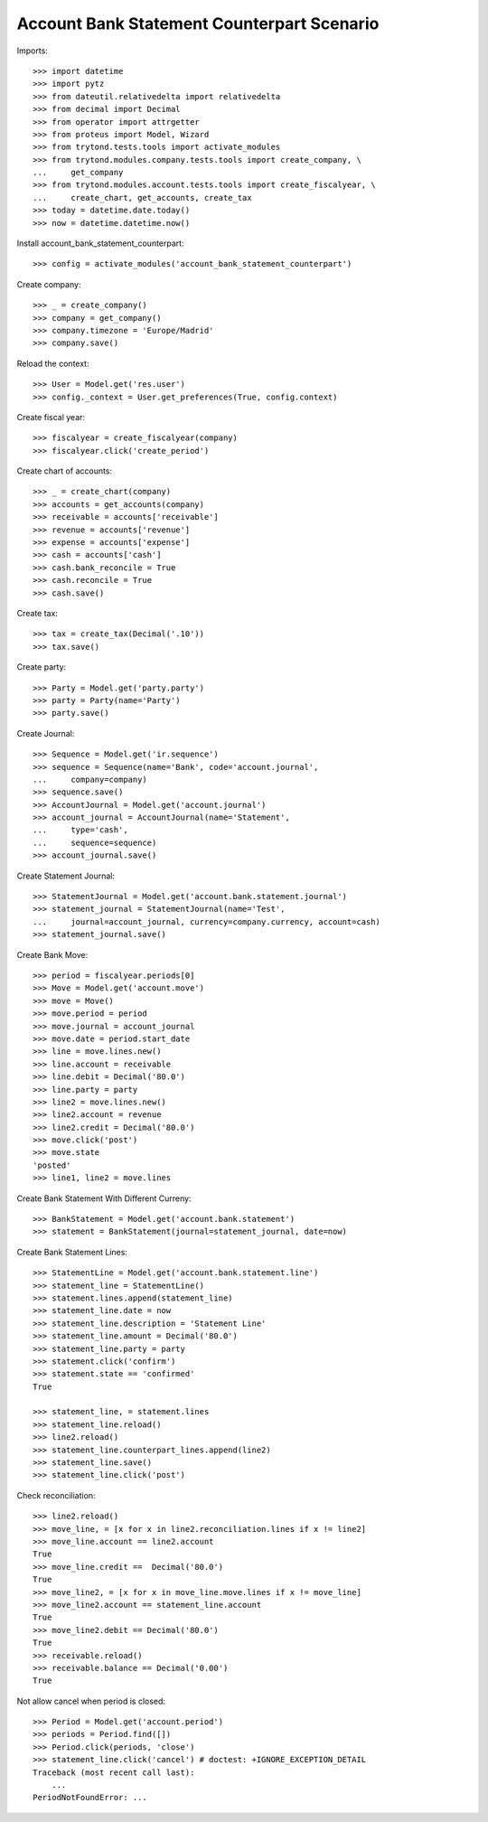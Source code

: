 ===========================================
Account Bank Statement Counterpart Scenario
===========================================

Imports::

    >>> import datetime
    >>> import pytz
    >>> from dateutil.relativedelta import relativedelta
    >>> from decimal import Decimal
    >>> from operator import attrgetter
    >>> from proteus import Model, Wizard
    >>> from trytond.tests.tools import activate_modules
    >>> from trytond.modules.company.tests.tools import create_company, \
    ...     get_company
    >>> from trytond.modules.account.tests.tools import create_fiscalyear, \
    ...     create_chart, get_accounts, create_tax
    >>> today = datetime.date.today()
    >>> now = datetime.datetime.now()

Install account_bank_statement_counterpart::

    >>> config = activate_modules('account_bank_statement_counterpart')

Create company::

    >>> _ = create_company()
    >>> company = get_company()
    >>> company.timezone = 'Europe/Madrid'
    >>> company.save()

Reload the context::

    >>> User = Model.get('res.user')
    >>> config._context = User.get_preferences(True, config.context)

Create fiscal year::

    >>> fiscalyear = create_fiscalyear(company)
    >>> fiscalyear.click('create_period')

Create chart of accounts::

    >>> _ = create_chart(company)
    >>> accounts = get_accounts(company)
    >>> receivable = accounts['receivable']
    >>> revenue = accounts['revenue']
    >>> expense = accounts['expense']
    >>> cash = accounts['cash']
    >>> cash.bank_reconcile = True
    >>> cash.reconcile = True
    >>> cash.save()

Create tax::

    >>> tax = create_tax(Decimal('.10'))
    >>> tax.save()

Create party::

    >>> Party = Model.get('party.party')
    >>> party = Party(name='Party')
    >>> party.save()

Create Journal::

    >>> Sequence = Model.get('ir.sequence')
    >>> sequence = Sequence(name='Bank', code='account.journal',
    ...     company=company)
    >>> sequence.save()
    >>> AccountJournal = Model.get('account.journal')
    >>> account_journal = AccountJournal(name='Statement',
    ...     type='cash',
    ...     sequence=sequence)
    >>> account_journal.save()

Create Statement Journal::

    >>> StatementJournal = Model.get('account.bank.statement.journal')
    >>> statement_journal = StatementJournal(name='Test',
    ...     journal=account_journal, currency=company.currency, account=cash)
    >>> statement_journal.save()

Create Bank Move::

    >>> period = fiscalyear.periods[0]
    >>> Move = Model.get('account.move')
    >>> move = Move()
    >>> move.period = period
    >>> move.journal = account_journal
    >>> move.date = period.start_date
    >>> line = move.lines.new()
    >>> line.account = receivable
    >>> line.debit = Decimal('80.0')
    >>> line.party = party
    >>> line2 = move.lines.new()
    >>> line2.account = revenue
    >>> line2.credit = Decimal('80.0')
    >>> move.click('post')
    >>> move.state
    'posted'
    >>> line1, line2 = move.lines

Create Bank Statement With Different Curreny::

    >>> BankStatement = Model.get('account.bank.statement')
    >>> statement = BankStatement(journal=statement_journal, date=now)

Create Bank Statement Lines::

    >>> StatementLine = Model.get('account.bank.statement.line')
    >>> statement_line = StatementLine()
    >>> statement.lines.append(statement_line)
    >>> statement_line.date = now
    >>> statement_line.description = 'Statement Line'
    >>> statement_line.amount = Decimal('80.0')
    >>> statement_line.party = party
    >>> statement.click('confirm')
    >>> statement.state == 'confirmed'
    True

    >>> statement_line, = statement.lines
    >>> statement_line.reload()
    >>> line2.reload()
    >>> statement_line.counterpart_lines.append(line2)
    >>> statement_line.save()
    >>> statement_line.click('post')

Check reconciliation::

    >>> line2.reload()
    >>> move_line, = [x for x in line2.reconciliation.lines if x != line2]
    >>> move_line.account == line2.account
    True
    >>> move_line.credit ==  Decimal('80.0')
    True
    >>> move_line2, = [x for x in move_line.move.lines if x != move_line]
    >>> move_line2.account == statement_line.account
    True
    >>> move_line2.debit == Decimal('80.0')
    True
    >>> receivable.reload()
    >>> receivable.balance == Decimal('0.00')
    True

Not allow cancel when period is closed::

    >>> Period = Model.get('account.period')
    >>> periods = Period.find([])
    >>> Period.click(periods, 'close')
    >>> statement_line.click('cancel') # doctest: +IGNORE_EXCEPTION_DETAIL
    Traceback (most recent call last):
        ...
    PeriodNotFoundError: ...
